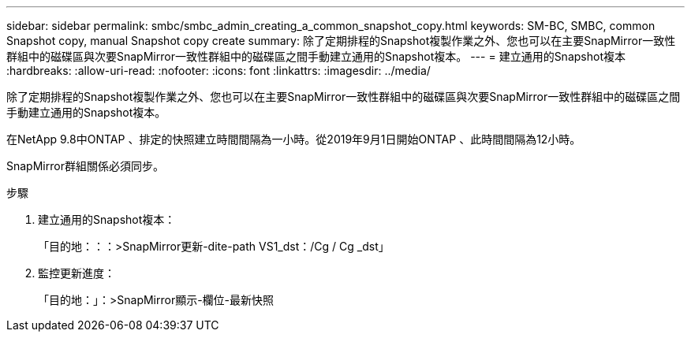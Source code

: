 ---
sidebar: sidebar 
permalink: smbc/smbc_admin_creating_a_common_snapshot_copy.html 
keywords: SM-BC, SMBC, common Snapshot copy, manual Snapshot copy create 
summary: 除了定期排程的Snapshot複製作業之外、您也可以在主要SnapMirror一致性群組中的磁碟區與次要SnapMirror一致性群組中的磁碟區之間手動建立通用的Snapshot複本。 
---
= 建立通用的Snapshot複本
:hardbreaks:
:allow-uri-read: 
:nofooter: 
:icons: font
:linkattrs: 
:imagesdir: ../media/


[role="lead"]
除了定期排程的Snapshot複製作業之外、您也可以在主要SnapMirror一致性群組中的磁碟區與次要SnapMirror一致性群組中的磁碟區之間手動建立通用的Snapshot複本。

在NetApp 9.8中ONTAP 、排定的快照建立時間間隔為一小時。從2019年9月1日開始ONTAP 、此時間間隔為12小時。

SnapMirror群組關係必須同步。

.步驟
. 建立通用的Snapshot複本：
+
「目的地：：：>SnapMirror更新-dite-path VS1_dst：/Cg / Cg _dst」

. 監控更新進度：
+
「目的地：」：>SnapMirror顯示-欄位-最新快照


